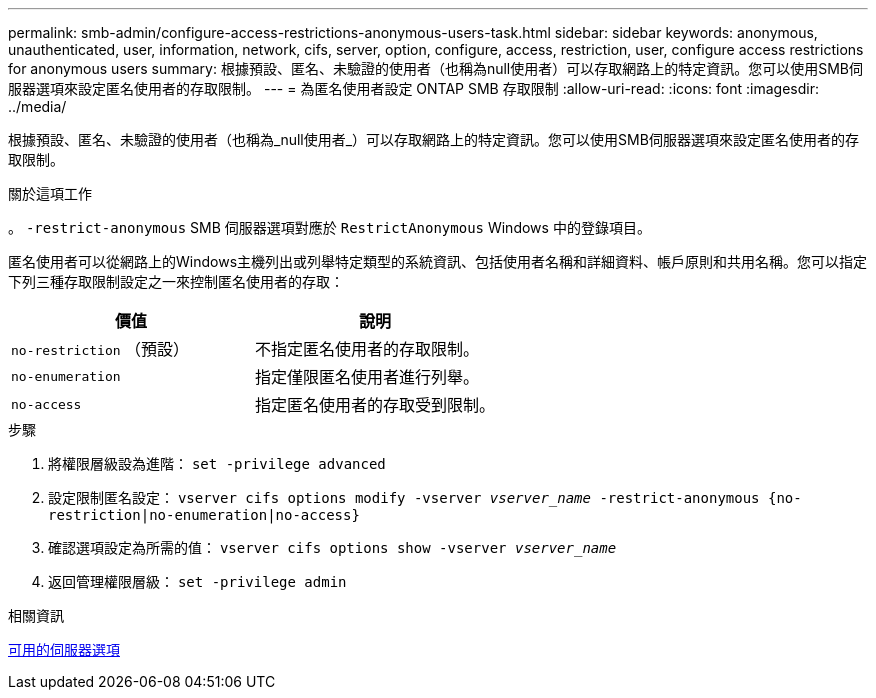 ---
permalink: smb-admin/configure-access-restrictions-anonymous-users-task.html 
sidebar: sidebar 
keywords: anonymous, unauthenticated, user, information, network, cifs, server, option, configure, access, restriction, user, configure access restrictions for anonymous users 
summary: 根據預設、匿名、未驗證的使用者（也稱為null使用者）可以存取網路上的特定資訊。您可以使用SMB伺服器選項來設定匿名使用者的存取限制。 
---
= 為匿名使用者設定 ONTAP SMB 存取限制
:allow-uri-read: 
:icons: font
:imagesdir: ../media/


[role="lead"]
根據預設、匿名、未驗證的使用者（也稱為_null使用者_）可以存取網路上的特定資訊。您可以使用SMB伺服器選項來設定匿名使用者的存取限制。

.關於這項工作
。 `-restrict-anonymous` SMB 伺服器選項對應於 `RestrictAnonymous` Windows 中的登錄項目。

匿名使用者可以從網路上的Windows主機列出或列舉特定類型的系統資訊、包括使用者名稱和詳細資料、帳戶原則和共用名稱。您可以指定下列三種存取限制設定之一來控制匿名使用者的存取：

|===
| 價值 | 說明 


 a| 
`no-restriction` （預設）
 a| 
不指定匿名使用者的存取限制。



 a| 
`no-enumeration`
 a| 
指定僅限匿名使用者進行列舉。



 a| 
`no-access`
 a| 
指定匿名使用者的存取受到限制。

|===
.步驟
. 將權限層級設為進階： `set -privilege advanced`
. 設定限制匿名設定： `vserver cifs options modify -vserver _vserver_name_ -restrict-anonymous {no-restriction|no-enumeration|no-access}`
. 確認選項設定為所需的值： `vserver cifs options show -vserver _vserver_name_`
. 返回管理權限層級： `set -privilege admin`


.相關資訊
xref:server-options-reference.adoc[可用的伺服器選項]
